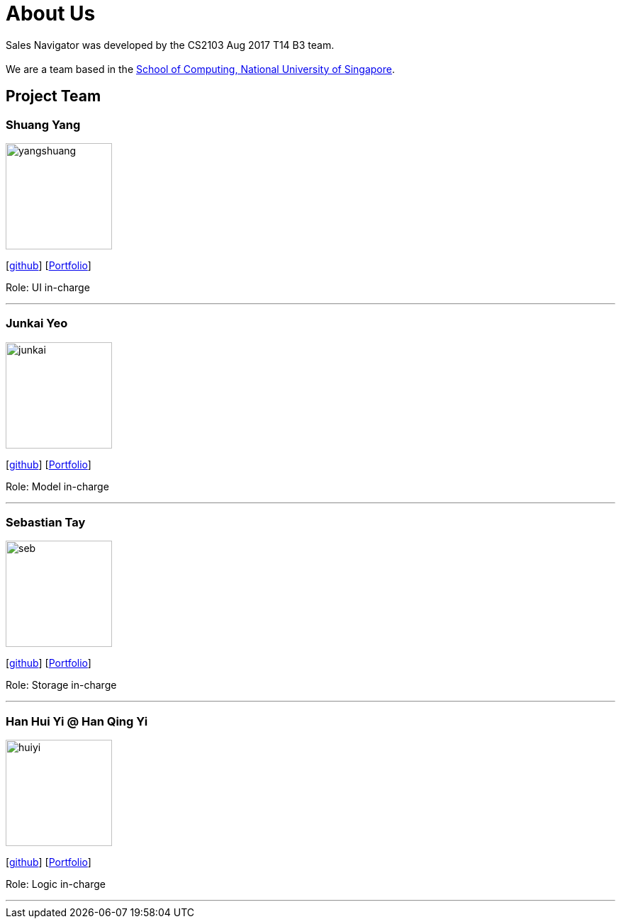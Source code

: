= About Us
:relfileprefix: team/
ifdef::env-github,env-browser[:outfilesuffix: .adoc]
:imagesDir: images
:stylesDir: stylesheets

Sales Navigator was developed by the CS2103 Aug 2017 T14 B3 team. +
{empty} +
We are a team based in the http://www.comp.nus.edu.sg[School of Computing, National University of Singapore].

== Project Team

=== Shuang Yang
image::yangshuang.jpg[width="150", align="left"]
{empty}[https://github.com/damithc[github]]
{empty}[https://github.com/CS2103AUG2017-T14-B3/main/blob/master/docs/team/YangShuang.adoc[Portfolio]]

Role: UI in-charge

'''

=== Junkai Yeo
image::junkai.jpg[width="150", align="left"]
{empty}[https://github.com/Reginleiff[github]]
{empty}[https://github.com/CS2103AUG2017-T14-B3/main/blob/master/docs/team/YeoJunkai.adoc[Portfolio]]

Role: Model in-charge

'''

=== Sebastian Tay
image::seb.jpg[width="150", align="left"]
{empty}[https://github.com/sebtsh[github]]
{empty}[https://github.com/CS2103AUG2017-T14-B3/main/blob/master/docs/team/SebPortfolio.adoc[Portfolio]]

Role: Storage in-charge

'''

=== Han Hui Yi @ Han Qing Yi
image::huiyi.jpg[width="150", align="left"]
{empty}[https://github.com/huiyiiih[github]]
{empty}[https://github.com/CS2103AUG2017-T14-B3/main/blob/master/docs/team/HuiYiHan.adoc[Portfolio]]

Role: Logic in-charge

'''
